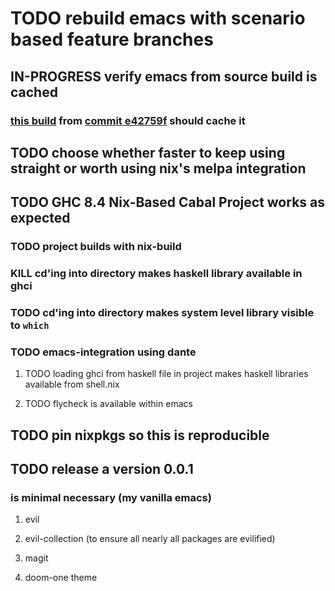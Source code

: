 * TODO rebuild emacs with scenario based feature branches
** IN-PROGRESS verify emacs from source build is cached
*** [[https://travis-ci.org/github/codygman/my-emacs-everywhere/jobs/662777899?utm_medium=notification&utm_source=github_status][this build]] from [[orgit-rev:~/my-emacs-everywhere/::e42759f7b6216a8df3ab0bc945cacc4759c3e9fc][commit e42759f]] should cache it
** TODO choose whether faster to keep using straight or worth using nix's melpa integration
** TODO GHC 8.4 Nix-Based Cabal Project works as expected
*** TODO project builds with nix-build
*** KILL cd'ing into directory makes haskell library available in ghci
*** TODO cd'ing into directory makes system level library visible to =which=
*** TODO emacs-integration using dante
**** TODO loading ghci from haskell file in project makes haskell libraries available from shell.nix
**** TODO flycheck is available within emacs
** TODO pin nixpkgs so this is reproducible
** TODO release a version 0.0.1
*** is minimal necessary (my vanilla emacs)
**** evil
**** evil-collection (to ensure all nearly all packages are evilified)
**** magit
**** doom-one theme
